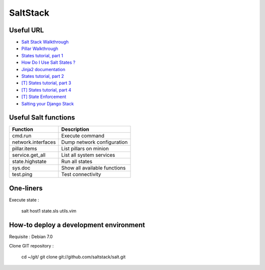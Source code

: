 
SaltStack
=========

Useful URL
----------

- `Salt Stack Walkthrough <http://docs.saltstack.com/topics/tutorials/walkthrough.html>`_
- `Pillar Walkthrough <http://docs.saltstack.com/topics/tutorials/pillar.html>`_
- `States tutorial, part 1 <http://docs.saltstack.com/topics/tutorials/states_pt1.html>`_
- `How Do I Use Salt States ? <http://docs.saltstack.com/topics/tutorials/starting_states.html>`_
- `Jinja2 documentation <http://jinja.pocoo.org/docs/>`_
- `States tutorial, part 2 <http://docs.saltstack.com/topics/tutorials/states_pt2.html>`_
- `[T] States tutorial, part 3 <http://docs.saltstack.com/topics/tutorials/states_pt3.html>`_
- `[T] States tutorial, part 4 <http://docs.saltstack.com/topics/tutorials/states_pt4.html>`_
- `[T] State Enforcement <http://docs.saltstack.com/ref/states/index.html>`_
- `Salting your Django Stack <http://blog.gibbon.co/posts/2013-06-12-salting-your-django-stack.html>`_

Useful Salt functions
---------------------

==================== ==========================================================
Function             Description
==================== ==========================================================
cmd.run              Execute command
network.interfaces   Dump network configuration
pillar.items         List pillars on minion
service.get_all      List all system services
state.highstate      Run all states
sys.doc              Show all available functions
test.ping            Test connectivity
==================== ==========================================================

One-liners
----------

Execute state :

    salt host1 state.sls utils.vim

How-to deploy a development environment
---------------------------------------

Requisite : Debian 7.0

Clone GIT repository :

	cd ~/git/
	git clone git://github.com/saltstack/salt.git

